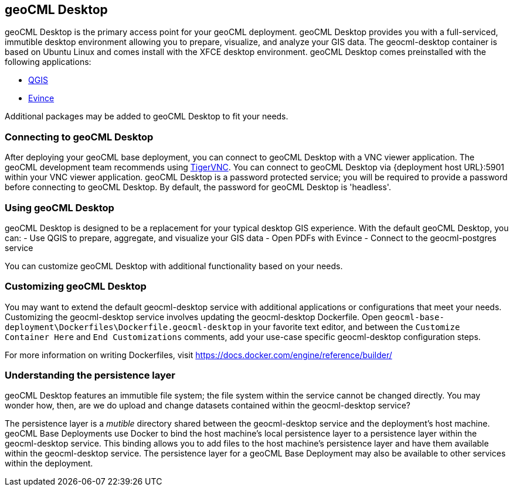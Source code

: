 == geoCML Desktop

geoCML Desktop is the primary access point for your geoCML deployment. geoCML Desktop provides you with a full-serviced, immutible desktop environment allowing you to prepare, visualize, and analyze your GIS data. The geocml-desktop container is based on Ubuntu Linux and comes install with the XFCE desktop environment. geoCML Desktop comes preinstalled with the following applications:

- https://www.qgis.org/en/site/[QGIS]
- https://wiki.gnome.org/Apps/Evince[Evince]

Additional packages may be added to geoCML Desktop to fit your needs.

=== Connecting to geoCML Desktop

After deploying your geoCML base deployment, you can connect to geoCML Desktop with a VNC viewer application. The geoCML development team recommends using https://tigervnc.org/[TigerVNC]. You can connect to geoCML Desktop via {deployment host URL}:5901 within your VNC viewer application. geoCML Desktop is a password protected service; you will be required to provide a password before connecting to geoCML Desktop. By default, the password for geoCML Desktop is 'headless'.

=== Using geoCML Desktop

geoCML Desktop is designed to be a replacement for your typical desktop GIS experience. With the default geoCML Desktop, you can:
- Use QGIS to prepare, aggregate, and visualize your GIS data
- Open PDFs with Evince
- Connect to the geocml-postgres service

You can customize geoCML Desktop with additional functionality based on your needs.

=== Customizing geoCML Desktop

You may want to extend the default geocml-desktop service with additional applications or configurations that meet your needs. Customizing the geocml-desktop service involves updating the geocml-desktop Dockerfile. Open `geocml-base-deployment\Dockerfiles\Dockerfile.geocml-desktop` in your favorite text editor, and between the `Customize Container Here` and `End Customizations` comments, add your use-case specific geocml-desktop configuration steps.

For more information on writing Dockerfiles, visit https://docs.docker.com/engine/reference/builder/

=== Understanding the persistence layer

geoCML Desktop features an immutible file system; the file system within the service cannot be changed directly. You may wonder how, then, are we do upload and change datasets contained within the geocml-desktop service?

The persistence layer is a _mutible_ directory shared between the geocml-desktop service and the deployment's host machine. geoCML Base Deployments use Docker to bind the host machine's local persistence layer to a persistence layer within the geocml-desktop service. This binding allows you to add files to the host machine's persistence layer and have them available within the geocml-desktop service. The persistence layer for a geoCML Base Deployment may also be available to other services within the deployment.
